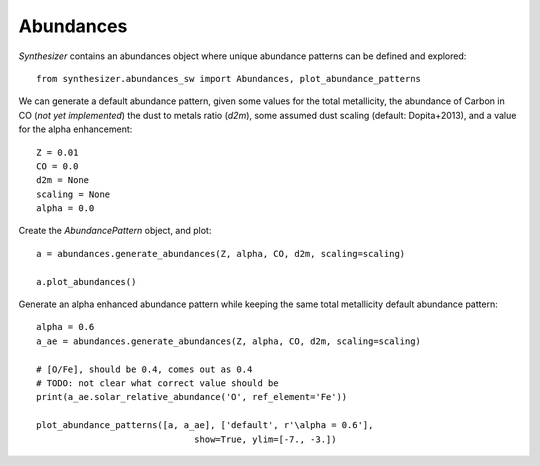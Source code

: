Abundances
**********

`Synthesizer` contains an abundances object where unique abundance patterns can be defined and explored::

    from synthesizer.abundances_sw import Abundances, plot_abundance_patterns

We can generate a default abundance pattern, given some values for the total metallicity, the abundance of Carbon in CO (*not yet implemented*) the dust to metals ratio (`d2m`), some assumed dust scaling (default: Dopita+2013), and a value for the alpha enhancement::

    Z = 0.01
    CO = 0.0
    d2m = None
    scaling = None
    alpha = 0.0
    
Create the `AbundancePattern` object, and plot::
    
    a = abundances.generate_abundances(Z, alpha, CO, d2m, scaling=scaling)
    
    a.plot_abundances()

.. image:: images/abundances.png


Generate an alpha enhanced abundance pattern while keeping the same total metallicity default abundance pattern::

    alpha = 0.6
    a_ae = abundances.generate_abundances(Z, alpha, CO, d2m, scaling=scaling)
    
    # [O/Fe], should be 0.4, comes out as 0.4
    # TODO: not clear what correct value should be
    print(a_ae.solar_relative_abundance('O', ref_element='Fe'))
    
    plot_abundance_patterns([a, a_ae], ['default', r'\alpha = 0.6'],
                                  show=True, ylim=[-7., -3.])


.. image:: images/abundance_comparison.png
